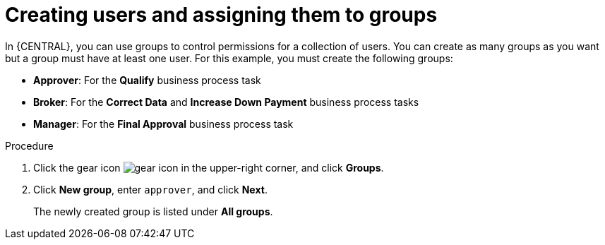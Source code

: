 [id='creating-groups-proc']
= Creating users and assigning them to groups
In {CENTRAL}, you can use groups to control permissions for a collection of users. You can create as many groups as you want but a group must have at least one user. For this example, you must create the following groups:

* *Approver*: For the *Qualify* business process task
* *Broker*: For the *Correct Data* and *Increase Down Payment* business process tasks
* *Manager*: For the *Final Approval* business process task

.Procedure
. Click the gear icon image:project-data/gear-icon.png[] in the upper-right corner, and click *Groups*.
. Click *New group*, enter `approver`, and click *Next*.
+
The newly created group is listed under *All groups*.
